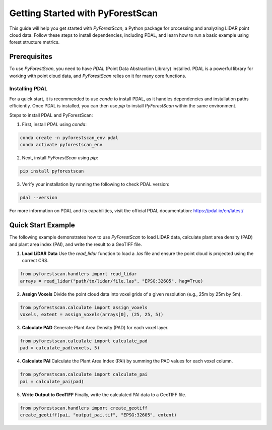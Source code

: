 Getting Started with PyForestScan
=================================

This guide will help you get started with `PyForestScan`, a Python package for processing and analyzing LiDAR point cloud data. Follow these steps to install dependencies, including PDAL, and learn how to run a basic example using forest structure metrics.

Prerequisites
-------------

To use `PyForestScan`, you need to have `PDAL` (Point Data Abstraction Library) installed. PDAL is a powerful library for working with point cloud data, and `PyForestScan` relies on it for many core functions.

Installing PDAL
~~~~~~~~~~~~~~~

For a quick start, it is recommended to use `conda` to install PDAL, as it handles dependencies and installation paths efficiently. Once PDAL is installed, you can then use `pip` to install `PyForestScan` within the same environment.

Steps to install PDAL and PyForestScan:

1. First, install `PDAL` using `conda`:

.. code-block:: bash

   conda create -n pyforestscan_env pdal
   conda activate pyforestscan_env

2. Next, install `PyForestScan` using `pip`:

.. code-block:: bash

   pip install pyforestscan


3. Verify your installation by running the following to check PDAL version:

.. code-block:: bash

   pdal --version


For more information on PDAL and its capabilities, visit the official PDAL documentation: https://pdal.io/en/latest/

Quick Start Example
-------------------

The following example demonstrates how to use `PyForestScan` to load LiDAR data, calculate plant area density (PAD) and plant area index (PAI), and write the result to a GeoTIFF file.

1. **Load LiDAR Data**
   Use the `read_lidar` function to load a `.las` file and ensure the point cloud is projected using the correct CRS.

.. code-block:: python

   from pyforestscan.handlers import read_lidar
   arrays = read_lidar("path/to/lidar/file.las", "EPSG:32605", hag=True)


2. **Assign Voxels**
   Divide the point cloud data into voxel grids of a given resolution (e.g., 25m by 25m by 5m).

.. code-block:: python

   from pyforestscan.calculate import assign_voxels
   voxels, extent = assign_voxels(arrays[0], (25, 25, 5))


3. **Calculate PAD**
   Generate Plant Area Density (PAD) for each voxel layer.

.. code-block:: python

   from pyforestscan.calculate import calculate_pad
   pad = calculate_pad(voxels, 5)


4. **Calculate PAI**
   Calculate the Plant Area Index (PAI) by summing the PAD values for each voxel column.

.. code-block:: python

   from pyforestscan.calculate import calculate_pai
   pai = calculate_pai(pad)


5. **Write Output to GeoTIFF**
   Finally, write the calculated PAI data to a GeoTIFF file.

.. code-block:: python

   from pyforestscan.handlers import create_geotiff
   create_geotiff(pai, "output_pai.tif", "EPSG:32605", extent)

